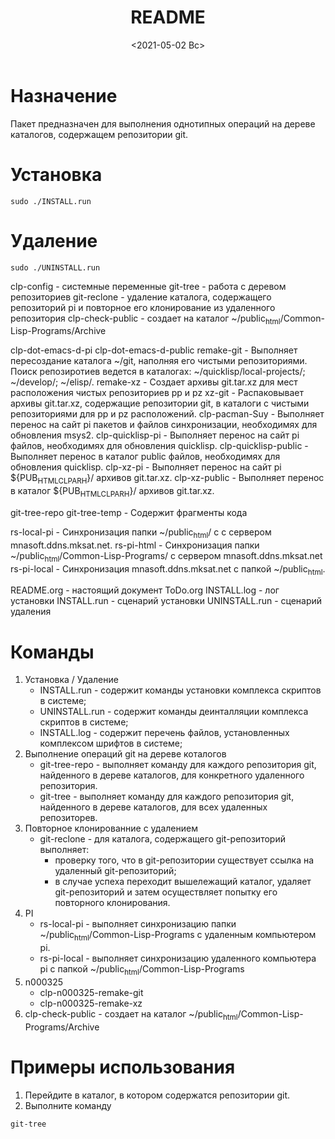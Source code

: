 
#+options: ':nil *:t -:t ::t <:t H:3 \n:nil ^:t arch:headline
#+options: author:t broken-links:nil c:nil creator:nil
#+options: d:(not "LOGBOOK") date:t e:t email:nil f:t inline:t num:t
#+options: p:nil pri:nil prop:nil stat:t tags:t tasks:t tex:t
#+options: timestamp:t title:t toc:t todo:t |:t
#+title: README
#+date: <2021-05-02 Вс>
#+author:
#+email: mnasoft@gmail.com
#+language: en
#+select_tags: export
#+exclude_tags: noexport
#+creator: Emacs 27.2 (Org mode 9.4.4)
#+options: html-link-use-abs-url:nil html-postamble:auto
#+options: html-preamble:t html-scripts:t html-style:t
#+options: html5-fancy:nil tex:t
#+html_doctype: xhtml-strict
#+html_container: div
#+description:
#+keywords:
#+html_link_home:
#+html_link_up:
#+html_mathjax:
#+html_equation_reference_format: \eqref{%s}
#+html_head:
#+html_head_extra:
#+subtitle:
#+infojs_opt:
#+creator: <a href="https://www.gnu.org/software/emacs/">Emacs</a> 27.2 (<a href="https://orgmode.org">Org</a> mode 9.4.4)
#+latex_header:

* Назначение
 Пакет предназначен для выполнения однотипных операций на дереве
 каталогов, содержащем репозитории git.
* Установка
#+begin_src shell
   sudo ./INSTALL.run
#+end_src
* Удаление
#+begin_src shell
   sudo ./UNINSTALL.run 
#+end_src

clp-config            - системные переменные
git-tree              - работа с деревом репозиториев
git-reclone           - удаление каталога, содержащего репозиторий pi и повторное его клонирование из удаленного репозитория
clp-check-public      - создает на каталог ~/public_html/Common-Lisp-Programs/Archive

clp-dot-emacs-d-pi
clp-dot-emacs-d-public
remake-git           - Выполняет пересоздание каталога ~/git, наполняя его чистыми репозиториями. Поиск репозиротиев ведется в каталогах: ~/quicklisp/local-projects/; ~/develop/; ~/elisp/.
remake-xz            - Создает архивы git.tar.xz для мест расположения чистых репозиториев pp и pz
xz-git               - Распаковывает архивы git.tar.xz, содержащие репозитории git, в каталоги с чистыми репозиториями для pp и pz расположений.
clp-pacman-Suy       - Выполняет перенос на сайт pi пакетов и файлов синхронизации, необходимях для обновления msys2.
clp-quicklisp-pi     - Выполняет перенос на сайт pi файлов, необходимях для обновления quicklisp.
clp-quicklisp-public - Выполняет перенос в каталог public файлов, необходимях для обновления quicklisp.
clp-xz-pi            - Выполняет перенос на сайт pi ${PUB_HTML_CLP_ARH}/ архивов git.tar.xz.
clp-xz-public        - Выполняет перенос в каталог ${PUB_HTML_CLP_ARH}/ архивов git.tar.xz.

git-tree-repo
git-tree-temp - Содержит фрагменты кода

rs-local-pi - Синхронизация папки ~/public_html/ с с сервером mnasoft.ddns.mksat.net.
rs-pi-html  - Синхронизация папки ~/public_html/Common-Lisp-Programs/ с сервером mnasoft.ddns.mksat.net
rs-pi-local - Синхронизация mnasoft.ddns.mksat.net с папкой ~/public_html.

README.org - настоящий документ
ToDo.org 
INSTALL.log - лог установки
INSTALL.run - сценарий установки
UNINSTALL.run - сценарий удаления



* Команды
  1. Установка / Удаление
     + INSTALL.run - содержит команды установки комплекса скриптов в
       системе;
     + UNINSTALL.run - содержит команды деинталляции комплекса скриптов в
       системе;
     + INSTALL.log - содержит перечень файлов, установленных
       комплексом шрифтов в системе;
  2. Выполнение операций git на дереве коталогов
     + git-tree-repo - выполняет команду для каждого репозитория git,
       найденного в дереве каталогов, для конкретного удаленного
       репозитория.
     + git-tree - выполняет команду для каждого репозитория git,
       найденного в дереве каталогов, для всех удаленных репозиторев.
  3. Повторное клонированние с удалением
     + git-reclone - для каталога, содержащего git-репозиторий
       выполняет:
       - проверку того, что в git-репозитории существует ссылка на
         удаленный git-репозиторий;
       - в случае успеха переходит вышележащий каталог, удаляет
         git-репозиторий и затем осуществляет попытку его повторного
         клонирования.
  4. PI
     + rs-local-pi - выполняет синхронизацию папки
       ~/public_html/Common-Lisp-Programs с удаленным компьютером pi.
     + rs-pi-local - выполняет синхронизацию удаленного компьютера pi
       с папкой ~/public_html/Common-Lisp-Programs
  5. n000325
     + clp-n000325-remake-git
     + clp-n000325-remake-xz
  6. clp-check-public - создает на каталог
     ~/public_html/Common-Lisp-Programs/Archive

* Примеры использования
1. Перейдите в каталог, в котором содержатся репозитории git.
2. Выполните команду
#+begin_src shell
 git-tree
#+end_src
